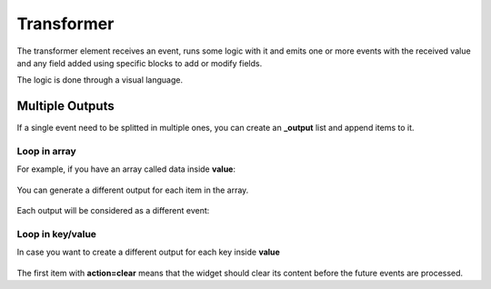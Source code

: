 .. _transformer-element:

Transformer
===========

.. figure:: ../../img/transformer-element.png
   :align: center

The transformer element receives an event, runs some logic with it and emits
one or more events with the received value and any field added using specific
blocks to add or modify fields.

The logic is done through a visual language.

Multiple Outputs
................

If a single event need to be splitted in multiple ones, you can create an **_output** list and append items to it. 

Loop in array
+++++++++++++

For example, if you have an array called data inside **value**:

.. figure:: ../../img/transformer-multiple-input.png
   :align: center

You can generate a different output for each item in the array.

.. figure:: ../../img/transformer-multiple-outputs-array.png
   :align: center

Each output will be considered as a different event:

.. figure:: ../../img/transformer-multiple-output.png

Loop in key/value
+++++++++++++++++

In case you want to create a different output for each key inside **value**

.. figure:: ../../img/transformer-multiple-input-obj.png
   :align: center

.. figure:: ../../img/transformer-multiple-outputs-object.png
   :align: center

.. figure:: ../../img/transformer-multiple-output-obj.png
   :align: center

The first item with **action=clear** means that the widget should clear its content before the future events are processed.
